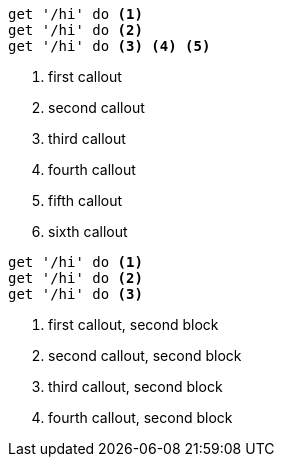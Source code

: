 //vale-fixture
[source,ruby]
----
get '/hi' do <.>
get '/hi' do <.>
get '/hi' do <.> <.> <.>
----
<.> first callout
<.> second callout
<.> third callout
<.> fourth callout
<.> fifth callout
<.> sixth callout

//vale-fixture
[source,ruby]
----
get '/hi' do <.>
get '/hi' do <.>
get '/hi' do <.>
----
<.> first callout, second block
<.> second callout, second block
<.> third callout, second block
<.> fourth callout, second block
